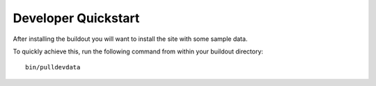 Developer Quickstart
====================
After installing the buildout you will want to install the site with
some sample data.

To quickly achieve this, run the following command from within your buildout directory::

    bin/pulldevdata
